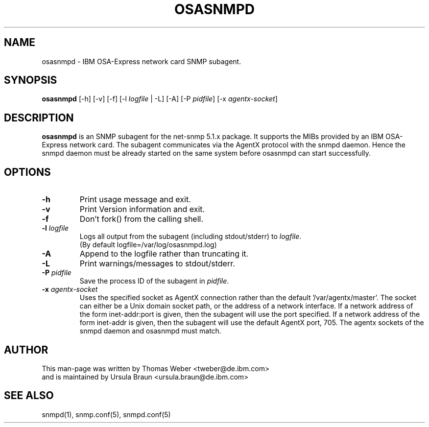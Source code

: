 .TH OSASNMPD 8 "Apr 2006" "s390-tools"
.SH NAME
osasnmpd \- IBM OSA-Express network card SNMP subagent.
.SH SYNOPSIS
\fBosasnmpd\fR [-h] [-v] [-f] [-l \fIlogfile\fR | -L]  [-A] [-P \fIpidfile\fR]
[-x \fIagentx-socket\fR]
.SH DESCRIPTION
\fBosasnmpd\fR is an SNMP subagent for the net-snmp 5.1.x package.
It supports the MIBs provided by an IBM OSA-Express network card.
The subagent communicates via the AgentX protocol with the snmpd daemon.
Hence the snmpd daemon must be already started on the same system before
osasnmpd can start successfully.

.SH OPTIONS
.TP
\fB-h\fR
Print usage message and exit.

.TP
\fB-v\fR 
Print Version information and exit.

.TP
\fB-f\fR
Don't fork() from the calling shell.

.TP
\fB-l\fR \fIlogfile\fR 
Logs all  output  from  the subagent (including stdout/stderr) to 
\fIlogfile\fR.
.br
(By default logfile=/var/log/osasnmpd.log)   

.TP
\fB-A\fR
Append to the logfile rather than truncating it.

.TP
\fB-L\fR
Print warnings/messages to stdout/stderr.

.TP
\fB-P\fR \fIpidfile\fR
Save the process ID of the subagent in \fIpidfile\fR.

.TP
\fB-x\fR \fIagentx-socket\fR
Uses the specified socket as AgentX connection rather than the 
default '/var/agentx/master'. The socket can either be a Unix 
domain socket path, or the address of a network interface.
If a network address of the form inet-addr:port is given, then
the subagent will use the port specified. If a network address 
of the form inet-addr is given, then the subagent will use the
default AgentX port, 705.
The agentx sockets of the snmpd daemon and osasnmpd must match.

.SH AUTHOR
.nf
This man-page was written by Thomas Weber <tweber@de.ibm.com>
and is maintained by Ursula Braun <ursula.braun@de.ibm.com>
.fi

.SH SEE ALSO
.PP
snmpd(1),
snmp.conf(5),
snmpd.conf(5)
